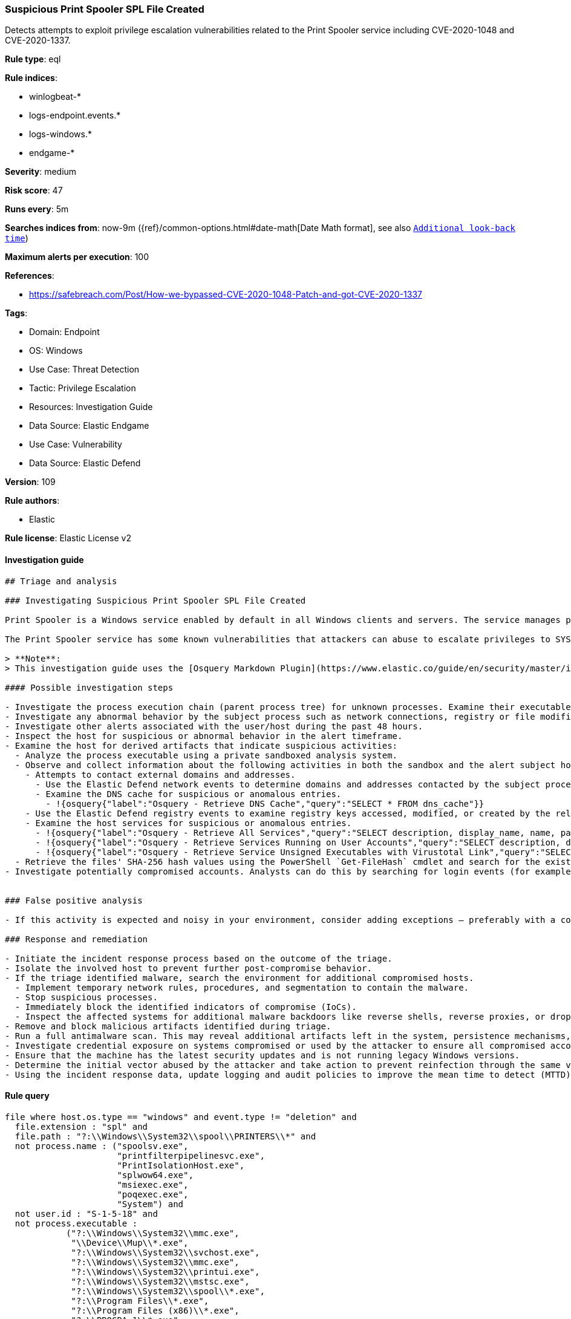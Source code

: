 [[prebuilt-rule-8-12-3-suspicious-print-spooler-spl-file-created]]
=== Suspicious Print Spooler SPL File Created

Detects attempts to exploit privilege escalation vulnerabilities related to the Print Spooler service including CVE-2020-1048 and CVE-2020-1337.

*Rule type*: eql

*Rule indices*: 

* winlogbeat-*
* logs-endpoint.events.*
* logs-windows.*
* endgame-*

*Severity*: medium

*Risk score*: 47

*Runs every*: 5m

*Searches indices from*: now-9m ({ref}/common-options.html#date-math[Date Math format], see also <<rule-schedule, `Additional look-back time`>>)

*Maximum alerts per execution*: 100

*References*: 

* https://safebreach.com/Post/How-we-bypassed-CVE-2020-1048-Patch-and-got-CVE-2020-1337

*Tags*: 

* Domain: Endpoint
* OS: Windows
* Use Case: Threat Detection
* Tactic: Privilege Escalation
* Resources: Investigation Guide
* Data Source: Elastic Endgame
* Use Case: Vulnerability
* Data Source: Elastic Defend

*Version*: 109

*Rule authors*: 

* Elastic

*Rule license*: Elastic License v2


==== Investigation guide


[source, markdown]
----------------------------------
## Triage and analysis

### Investigating Suspicious Print Spooler SPL File Created

Print Spooler is a Windows service enabled by default in all Windows clients and servers. The service manages print jobs by loading printer drivers, receiving files to be printed, queuing them, scheduling, etc.

The Print Spooler service has some known vulnerabilities that attackers can abuse to escalate privileges to SYSTEM, like CVE-2020-1048 and CVE-2020-1337. This rule looks for unusual processes writing SPL files to the location `?:\Windows\System32\spool\PRINTERS\`, which is an essential step in exploiting these vulnerabilities.

> **Note**:
> This investigation guide uses the [Osquery Markdown Plugin](https://www.elastic.co/guide/en/security/master/invest-guide-run-osquery.html) introduced in Elastic Stack version 8.5.0. Older Elastic Stack versions will display unrendered Markdown in this guide.

#### Possible investigation steps

- Investigate the process execution chain (parent process tree) for unknown processes. Examine their executable files for prevalence, whether they are located in expected locations, and if they are signed with valid digital signatures.
- Investigate any abnormal behavior by the subject process such as network connections, registry or file modifications, and any spawned child processes.
- Investigate other alerts associated with the user/host during the past 48 hours.
- Inspect the host for suspicious or abnormal behavior in the alert timeframe.
- Examine the host for derived artifacts that indicate suspicious activities:
  - Analyze the process executable using a private sandboxed analysis system.
  - Observe and collect information about the following activities in both the sandbox and the alert subject host:
    - Attempts to contact external domains and addresses.
      - Use the Elastic Defend network events to determine domains and addresses contacted by the subject process by filtering by the process' `process.entity_id`.
      - Examine the DNS cache for suspicious or anomalous entries.
        - !{osquery{"label":"Osquery - Retrieve DNS Cache","query":"SELECT * FROM dns_cache"}}
    - Use the Elastic Defend registry events to examine registry keys accessed, modified, or created by the related processes in the process tree.
    - Examine the host services for suspicious or anomalous entries.
      - !{osquery{"label":"Osquery - Retrieve All Services","query":"SELECT description, display_name, name, path, pid, service_type, start_type, status, user_account FROM services"}}
      - !{osquery{"label":"Osquery - Retrieve Services Running on User Accounts","query":"SELECT description, display_name, name, path, pid, service_type, start_type, status, user_account FROM services WHERE\nNOT (user_account LIKE '%LocalSystem' OR user_account LIKE '%LocalService' OR user_account LIKE '%NetworkService' OR\nuser_account == null)\n"}}
      - !{osquery{"label":"Osquery - Retrieve Service Unsigned Executables with Virustotal Link","query":"SELECT concat('https://www.virustotal.com/gui/file/', sha1) AS VtLink, name, description, start_type, status, pid,\nservices.path FROM services JOIN authenticode ON services.path = authenticode.path OR services.module_path =\nauthenticode.path JOIN hash ON services.path = hash.path WHERE authenticode.result != 'trusted'\n"}}
  - Retrieve the files' SHA-256 hash values using the PowerShell `Get-FileHash` cmdlet and search for the existence and reputation of the hashes in resources like VirusTotal, Hybrid-Analysis, CISCO Talos, Any.run, etc.
- Investigate potentially compromised accounts. Analysts can do this by searching for login events (for example, 4624) to the target host after the registry modification.


### False positive analysis

- If this activity is expected and noisy in your environment, consider adding exceptions — preferably with a combination of process executable and file conditions.

### Response and remediation

- Initiate the incident response process based on the outcome of the triage.
- Isolate the involved host to prevent further post-compromise behavior.
- If the triage identified malware, search the environment for additional compromised hosts.
  - Implement temporary network rules, procedures, and segmentation to contain the malware.
  - Stop suspicious processes.
  - Immediately block the identified indicators of compromise (IoCs).
  - Inspect the affected systems for additional malware backdoors like reverse shells, reverse proxies, or droppers that attackers could use to reinfect the system.
- Remove and block malicious artifacts identified during triage.
- Run a full antimalware scan. This may reveal additional artifacts left in the system, persistence mechanisms, and malware components.
- Investigate credential exposure on systems compromised or used by the attacker to ensure all compromised accounts are identified. Reset passwords for these accounts and other potentially compromised credentials, such as email, business systems, and web services.
- Ensure that the machine has the latest security updates and is not running legacy Windows versions.
- Determine the initial vector abused by the attacker and take action to prevent reinfection through the same vector.
- Using the incident response data, update logging and audit policies to improve the mean time to detect (MTTD) and the mean time to respond (MTTR).


----------------------------------

==== Rule query


[source, js]
----------------------------------
file where host.os.type == "windows" and event.type != "deletion" and
  file.extension : "spl" and
  file.path : "?:\\Windows\\System32\\spool\\PRINTERS\\*" and
  not process.name : ("spoolsv.exe",
                      "printfilterpipelinesvc.exe",
                      "PrintIsolationHost.exe",
                      "splwow64.exe",
                      "msiexec.exe",
                      "poqexec.exe",
                      "System") and
  not user.id : "S-1-5-18" and
  not process.executable :
            ("?:\\Windows\\System32\\mmc.exe",
             "\\Device\\Mup\\*.exe",
             "?:\\Windows\\System32\\svchost.exe",
             "?:\\Windows\\System32\\mmc.exe",
             "?:\\Windows\\System32\\printui.exe",
             "?:\\Windows\\System32\\mstsc.exe",
             "?:\\Windows\\System32\\spool\\*.exe",
             "?:\\Program Files\\*.exe",
             "?:\\Program Files (x86)\\*.exe",
             "?:\\PROGRA~1\\*.exe",
             "?:\\PROGRA~2\\*.exe",
             "?:\\Windows\\System32\\rundll32.exe")

----------------------------------

*Framework*: MITRE ATT&CK^TM^

* Tactic:
** Name: Privilege Escalation
** ID: TA0004
** Reference URL: https://attack.mitre.org/tactics/TA0004/
* Technique:
** Name: Exploitation for Privilege Escalation
** ID: T1068
** Reference URL: https://attack.mitre.org/techniques/T1068/
